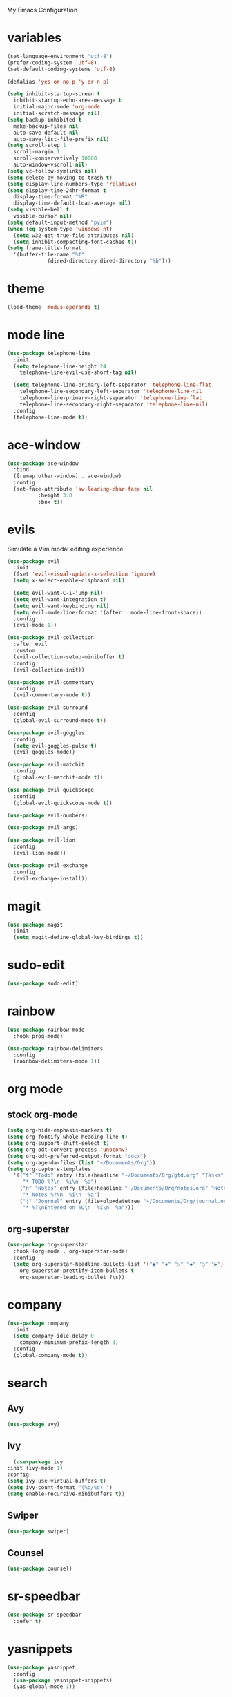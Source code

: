 # -*- coding: utf-8 -*-
#+STARTUP: overview

My Emacs Configuration

* variables
#+bEGIN_SRC emacs-lisp
  (set-language-environment "utf-8")
  (prefer-coding-system 'utf-8)
  (set-default-coding-systems 'utf-8)

  (defalias 'yes-or-no-p 'y-or-n-p)

  (setq inhibit-startup-screen t
	inhibit-startup-echo-area-message t
	initial-major-mode 'org-mode
	initial-scratch-message nil)
  (setq backup-inhibited t
	make-backup-files nil
	auto-save-default nil
	auto-save-list-file-prefix nil)
  (setq scroll-step 1
	scroll-margin 1
	scroll-conservatively 10000
	auto-window-vscroll nil)
  (setq vc-follow-symlinks nil)
  (setq delete-by-moving-to-trash t)
  (setq display-line-numbers-type 'relative)
  (setq display-time-24hr-format t
	display-time-format "%R"
	display-time-default-load-average nil)
  (setq visible-bell t
	visible-cursor nil)
  (setq default-input-method "pyim")
  (when (eq system-type 'windows-nt)
    (setq w32-get-true-file-attributes nil)
    (setq inhibit-compacting-font-caches t)) 
  (setq frame-title-format
	'(buffer-file-name "%f"
			   (dired-directory dired-directory "%b")))
#+eND_SRC
* theme
  #+BEGIN_SRC emacs-lisp
    (load-theme 'modus-operandi t)
  #+END_SRC
* mode line
#+BEGIN_SRC emacs-lisp
  (use-package telephone-line
    :init
    (setq telephone-line-height 24
	  telephone-line-evil-use-short-tag nil)

    (setq telephone-line-primary-left-separator 'telephone-line-flat
	  telephone-line-secondary-left-separator 'telephone-line-nil
	  telephone-line-primary-right-separator 'telephone-line-flat
	  telephone-line-secondary-right-separator 'telephone-line-nil)
    :config
    (telephone-line-mode t))
#+END_SRC
* ace-window
  #+BEGIN_SRC emacs-lisp
    (use-package ace-window
      :bind
      ([remap other-window] . ace-window)
      :config
      (set-face-attribute 'aw-leading-char-face nil
			  :height 3.0
			  :box t))
  #+END_SRC
* evils
Simulate a Vim modal editing experience
#+BEGIN_SRC emacs-lisp
  (use-package evil
    :init
    (fset 'evil-visual-update-x-selection 'ignore)
    (setq x-select-enable-clipboard nil)

    (setq evil-want-C-i-jump nil)
    (setq evil-want-integration t)
    (setq evil-want-keybinding nil)
    (setq evil-mode-line-format '(after . mode-line-front-space))
    :config
    (evil-mode 1))

  (use-package evil-collection
    :after evil
    :custom
    (evil-collection-setup-minibuffer t)
    :config
    (evil-collection-init))

  (use-package evil-commentary
    :config
    (evil-commentary-mode t))

  (use-package evil-surround
    :config  
    (global-evil-surround-mode t))

  (use-package evil-goggles
    :config  
    (setq evil-goggles-pulse t)
    (evil-goggles-mode))

  (use-package evil-matchit
    :config  
    (global-evil-matchit-mode t))

  (use-package evil-quickscope
    :config
    (global-evil-quickscope-mode t))

  (use-package evil-numbers)

  (use-package evil-args)

  (use-package evil-lion
    :config
    (evil-lion-mode))

  (use-package evil-exchange
    :config
    (evil-exchange-install))
#+END_SRC
* magit
#+BEGIN_SRC emacs-lisp
  (use-package magit
    :init
    (setq magit-define-global-key-bindings t))
#+END_SRC
* sudo-edit
#+BEGIN_SRC emacs-lisp
  (use-package sudo-edit)
#+END_SRC
* rainbow
#+BEGIN_SRC emacs-lisp
  (use-package rainbow-mode
    :hook prog-mode)

  (use-package rainbow-delimiters
    :config
    (rainbow-delimiters-mode 1))
#+END_SRC
* org mode
** stock org-mode
#+BEGIN_SRC emacs-lisp
  (setq org-hide-emphasis-markers t)
  (setq org-fontify-whole-heading-line t)
  (setq org-support-shift-select t)
  (setq org-odt-convert-process 'unoconv)
  (setq org-odt-preferred-output-format "docx")
  (setq org-agenda-files (list "~/Documents/Org"))
  (setq org-capture-templates
	'(("t" "Todo" entry (file+headline "~/Documents/Org/gtd.org" "Tasks")
	   "* TODO %?\n  %i\n  %a")
	  ("n" "Notes" entry (file+headline "~/Documents/Org/notes.org" "Notes")
	   "* Notes %?\n  %i\n  %a")
	  ("j" "Journal" entry (file+olp+datetree "~/Documents/Org/journal.org")
	   "* %?\nEntered on %U\n  %i\n  %a")))
#+END_SRC
** org-superstar
#+BEGIN_SRC emacs-lisp
  (use-package org-superstar
    :hook (org-mode . org-superstar-mode)
    :config
    (setq org-superstar-headline-bullets-list '("◉" "✸" "▷" "◆" "○" "▶")
	  org-superstar-prettify-item-bullets t
	  org-superstar-leading-bullet ?\s))
#+END_SRC
* company
#+BEGIN_SRC emacs-lisp
  (use-package company
    :init
    (setq company-idle-delay 0
	  company-minimum-prefix-length 3)
    :config
    (global-company-mode t))
#+END_SRC
* search
** Avy
    #+BEGIN_SRC emacs-lisp
      (use-package avy)
    #+END_SRC
** Ivy
    #+BEGIN_SRC emacs-lisp
      (use-package ivy
	:init (ivy-mode 1)
	:config
	(setq ivy-use-virtual-buffers t)
	(setq ivy-count-format "(%d/%d) ")
	(setq enable-recursive-minibuffers t))
    #+END_SRC
** Swiper
    #+BEGIN_SRC emacs-lisp
      (use-package swiper)
    #+END_SRC
** Counsel
    #+BEGIN_SRC emacs-lisp
      (use-package counsel)
    #+END_SRC
* sr-speedbar
  #+BEGIN_SRC emacs-lisp
    (use-package sr-speedbar
      :defer t)
  #+END_SRC
* yasnippets
#+BEGIN_SRC emacs-lisp
   (use-package yasnippet
     :config
     (use-package yasnippet-snippets)
     (yas-global-mode 1))
#+END_SRC
* flycheck
#+BEGIN_SRC emacs-lisp
  (use-package flycheck
    :init (global-flycheck-mode))
#+END_SRC
* which-key
  #+BEGIN_SRC emacs-lisp
    (use-package which-key
      :init
      (which-key-mode))
  #+END_SRC
* lsp
#+BEGIN_SRC emacs-lisp
  (use-package lsp-mode
    :hook ((c-mode    . lsp)
	   (c++-mode  . lsp)
	   (objc-mode . lsp)
	   (go-mode   . lsp)
	   (rust-mode . lsp)
	   (lsp-mode  . lsp-enable-which-key-integration))
    :commands lsp)

  ;; optionally
  (use-package lsp-ui :commands lsp-ui-mode)
  (use-package lsp-ivy :commands lsp-ivy-workspace-symbol)
#+END_SRC
* key bindings
#+BEGIN_SRC emacs-lisp
  (use-package general
    :config
    (general-create-definer my--golden-key ;; all states
      :states '(normal visual motion emacs insert)
      :keymaps 'override)
    (general-create-definer my--normal-key
      :states 'normal
      :keymaps 'override)
    (general-create-definer my--motion-key
      :states 'motion
      :keymaps 'override)
    (general-create-definer my--leader-key
      :states '(normal visual motion insert emacs)
      :keymaps 'override
      :prefix "SPC"
      :non-normal-prefix "M-SPC"))

  (my--leader-key
    "E" 'sudo-edit
    "p" (lambda () (interactive) (evil-use-register ?+) (call-interactively 'evil-paste-after))
    "P" (lambda () (interactive) (evil-use-register ?+) (call-interactively 'evil-paste-before))
    "y" (lambda () (interactive) (evil-use-register ?+) (call-interactively 'evil-yank))
    "Y" (lambda () (interactive) (evil-use-register ?+) (call-interactively 'evil-yank-line)))

  (my--normal-key
    "C-c +" 'evil-numbers/inc-at-pt
    "C-c -" 'evil-numbers/dec-at-pt)

  (my--normal-key
    "L" 'evil-forward-arg
    "H" 'evil-backward-arg
    "K" 'evil-jump-out-args)

  (my--motion-key
    "L" 'evil-forward-arg
    "H" 'evil-backward-arg)

  (my--golden-key
    :keymaps 'evil-inner-text-objects-map
     "a" 'evil-inner-arg
     "a" 'evil-outer-arg)

  ;; org mode
  (my--golden-key
    :prefix "C-c"
    "l" 'org-store-link
    "a" 'org-agenda
    "c" 'org-capture
    "b" 'org-switchb)

  ;; avy, ivy, swiper, counsel
  (my--leader-key
    "f" 'avy-goto-char
    "b" 'ivy-switch-buffer
    "s" 'swiper
    "e" 'counsel-file-file
    "g" 'counsel-git
    "." 'counsel-fzf
    "`" (lambda() (interactive) (counsel-fzf nil "/"))) ;; search from root dir

  (my--golden-key
    "M-x"    'counsel-M-x
    "M-y"    'counsel-yank-pop
    "<f1> f" 'counsel-describe-function
    "<f1> v" 'counsel-describe-variable
    "<f1> l" 'counsel-find-library
    "<f2> i" 'counsel-info-lookup-symbol
    "<f2> u" 'counsel-unicode-char
    "<f2> j" 'counsel-set-variable
    "<f9>"   'sr-speedbar-toggle
    "C-`"    'shell)

  ;; Mouse scrolling in terminal emacs
  (unless (display-graphic-p)
    ;; activate mouse-based scrolling
    (xterm-mouse-mode 1)
    (my--golden-key
      "<mouse-4>" 'scroll-down-line
      "<mouse-5>" 'scroll-up-line))
#+END_SRC
* modes
#+BEGIN_SRC emacs-lisp
  ;; enable some modes
  (global-visual-line-mode t)
  (column-number-mode t)
  (global-hl-line-mode t)
  (electric-pair-mode t)
  (show-paren-mode t)
  (size-indication-mode t)
  (global-display-line-numbers-mode t)
  (blink-cursor-mode t)
  (save-place-mode t)
#+END_SRC
* misc
#+BEGIN_SRC emacs-lisp
  (use-package cmake-mode)
  (use-package go-mode)
  (use-package rust-mode)
#+END_SRC
